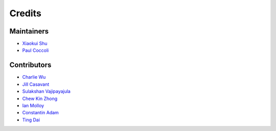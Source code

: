 =======
Credits
=======

Maintainers
-----------

- `Xiaokui Shu`_
- `Paul Coccoli`_

Contributors
------------

- `Charlie Wu`_
- `Jill Casavant`_
- `Sulakshan Vajipayajula`_
- `Chew Kin Zhong`_
- `Ian Molloy`_
- `Constantin Adam`_
- `Ting Dai`_

.. _Xiaokui Shu: https://github.com/subbyte
.. _Paul Coccoli: https://github.com/pcoccoli
.. _Charlie Wu: https://github.com/charliewutw
.. _Jill Casavant: https://github.com/jmcasava
.. _Sulakshan Vajipayajula: https://github.com/svajipay
.. _Chew Kin Zhong: https://github.com/kinzhong
.. _Ian Molloy: https://github.com/imolloy
.. _Constantin Adam: https://github.com/cmadam
.. _Ting Dai: https://github.com/tingdai

